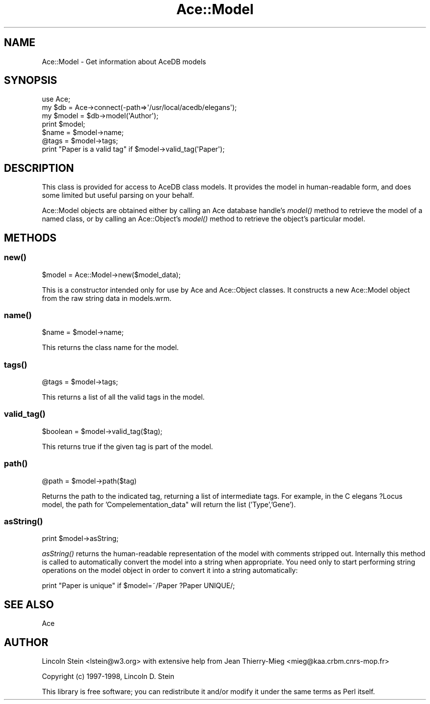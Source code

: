 .\" Automatically generated by Pod::Man 4.09 (Pod::Simple 3.35)
.\"
.\" Standard preamble:
.\" ========================================================================
.de Sp \" Vertical space (when we can't use .PP)
.if t .sp .5v
.if n .sp
..
.de Vb \" Begin verbatim text
.ft CW
.nf
.ne \\$1
..
.de Ve \" End verbatim text
.ft R
.fi
..
.\" Set up some character translations and predefined strings.  \*(-- will
.\" give an unbreakable dash, \*(PI will give pi, \*(L" will give a left
.\" double quote, and \*(R" will give a right double quote.  \*(C+ will
.\" give a nicer C++.  Capital omega is used to do unbreakable dashes and
.\" therefore won't be available.  \*(C` and \*(C' expand to `' in nroff,
.\" nothing in troff, for use with C<>.
.tr \(*W-
.ds C+ C\v'-.1v'\h'-1p'\s-2+\h'-1p'+\s0\v'.1v'\h'-1p'
.ie n \{\
.    ds -- \(*W-
.    ds PI pi
.    if (\n(.H=4u)&(1m=24u) .ds -- \(*W\h'-12u'\(*W\h'-12u'-\" diablo 10 pitch
.    if (\n(.H=4u)&(1m=20u) .ds -- \(*W\h'-12u'\(*W\h'-8u'-\"  diablo 12 pitch
.    ds L" ""
.    ds R" ""
.    ds C` ""
.    ds C' ""
'br\}
.el\{\
.    ds -- \|\(em\|
.    ds PI \(*p
.    ds L" ``
.    ds R" ''
.    ds C`
.    ds C'
'br\}
.\"
.\" Escape single quotes in literal strings from groff's Unicode transform.
.ie \n(.g .ds Aq \(aq
.el       .ds Aq '
.\"
.\" If the F register is >0, we'll generate index entries on stderr for
.\" titles (.TH), headers (.SH), subsections (.SS), items (.Ip), and index
.\" entries marked with X<> in POD.  Of course, you'll have to process the
.\" output yourself in some meaningful fashion.
.\"
.\" Avoid warning from groff about undefined register 'F'.
.de IX
..
.if !\nF .nr F 0
.if \nF>0 \{\
.    de IX
.    tm Index:\\$1\t\\n%\t"\\$2"
..
.    if !\nF==2 \{\
.        nr % 0
.        nr F 2
.    \}
.\}
.\" ========================================================================
.\"
.IX Title "Ace::Model 3"
.TH Ace::Model 3 "2003-06-01" "perl v5.26.2" "User Contributed Perl Documentation"
.\" For nroff, turn off justification.  Always turn off hyphenation; it makes
.\" way too many mistakes in technical documents.
.if n .ad l
.nh
.SH "NAME"
Ace::Model \- Get information about AceDB models
.SH "SYNOPSIS"
.IX Header "SYNOPSIS"
.Vb 7
\&  use Ace;
\&  my $db = Ace\->connect(\-path=>\*(Aq/usr/local/acedb/elegans\*(Aq);
\&  my $model = $db\->model(\*(AqAuthor\*(Aq);
\&  print $model;
\&  $name = $model\->name;
\&  @tags = $model\->tags;
\&  print "Paper is a valid tag" if $model\->valid_tag(\*(AqPaper\*(Aq);
.Ve
.SH "DESCRIPTION"
.IX Header "DESCRIPTION"
This class is provided for access to AceDB class models.  It provides
the model in human-readable form, and does some limited but useful
parsing on your behalf.
.PP
Ace::Model objects are obtained either by calling an Ace database
handle's \fImodel()\fR method to retrieve the model of a named class, or by
calling an Ace::Object's \fImodel()\fR method to retrieve the object's
particular model.
.SH "METHODS"
.IX Header "METHODS"
.SS "\fInew()\fP"
.IX Subsection "new()"
.Vb 1
\&  $model = Ace::Model\->new($model_data);
.Ve
.PP
This is a constructor intended only for use by Ace and Ace::Object
classes.  It constructs a new Ace::Model object from the raw string
data in models.wrm.
.SS "\fIname()\fP"
.IX Subsection "name()"
.Vb 1
\&  $name = $model\->name;
.Ve
.PP
This returns the class name for the model.
.SS "\fItags()\fP"
.IX Subsection "tags()"
.Vb 1
\&   @tags = $model\->tags;
.Ve
.PP
This returns a list of all the valid tags in the model.
.SS "\fIvalid_tag()\fP"
.IX Subsection "valid_tag()"
.Vb 1
\&   $boolean  = $model\->valid_tag($tag);
.Ve
.PP
This returns true if the given tag is part of the model.
.SS "\fIpath()\fP"
.IX Subsection "path()"
.Vb 1
\&   @path = $model\->path($tag)
.Ve
.PP
Returns the path to the indicated tag, returning a list of intermediate tags.
For example, in the C elegans ?Locus model, the path for 'Compelementation_data"
will return the list ('Type','Gene').
.SS "\fIasString()\fP"
.IX Subsection "asString()"
.Vb 1
\&   print $model\->asString;
.Ve
.PP
\&\fIasString()\fR returns the human-readable representation of the model with
comments stripped out.  Internally this method is called to
automatically convert the model into a string when appropriate.  You
need only to start performing string operations on the model object in
order to convert it into a string automatically:
.PP
.Vb 1
\&   print "Paper is unique" if $model=~/Paper ?Paper UNIQUE/;
.Ve
.SH "SEE ALSO"
.IX Header "SEE ALSO"
Ace
.SH "AUTHOR"
.IX Header "AUTHOR"
Lincoln Stein <lstein@w3.org> with extensive help from Jean
Thierry-Mieg <mieg@kaa.crbm.cnrs\-mop.fr>
.PP
Copyright (c) 1997\-1998, Lincoln D. Stein
.PP
This library is free software; 
you can redistribute it and/or modify it under the same terms as Perl itself.
